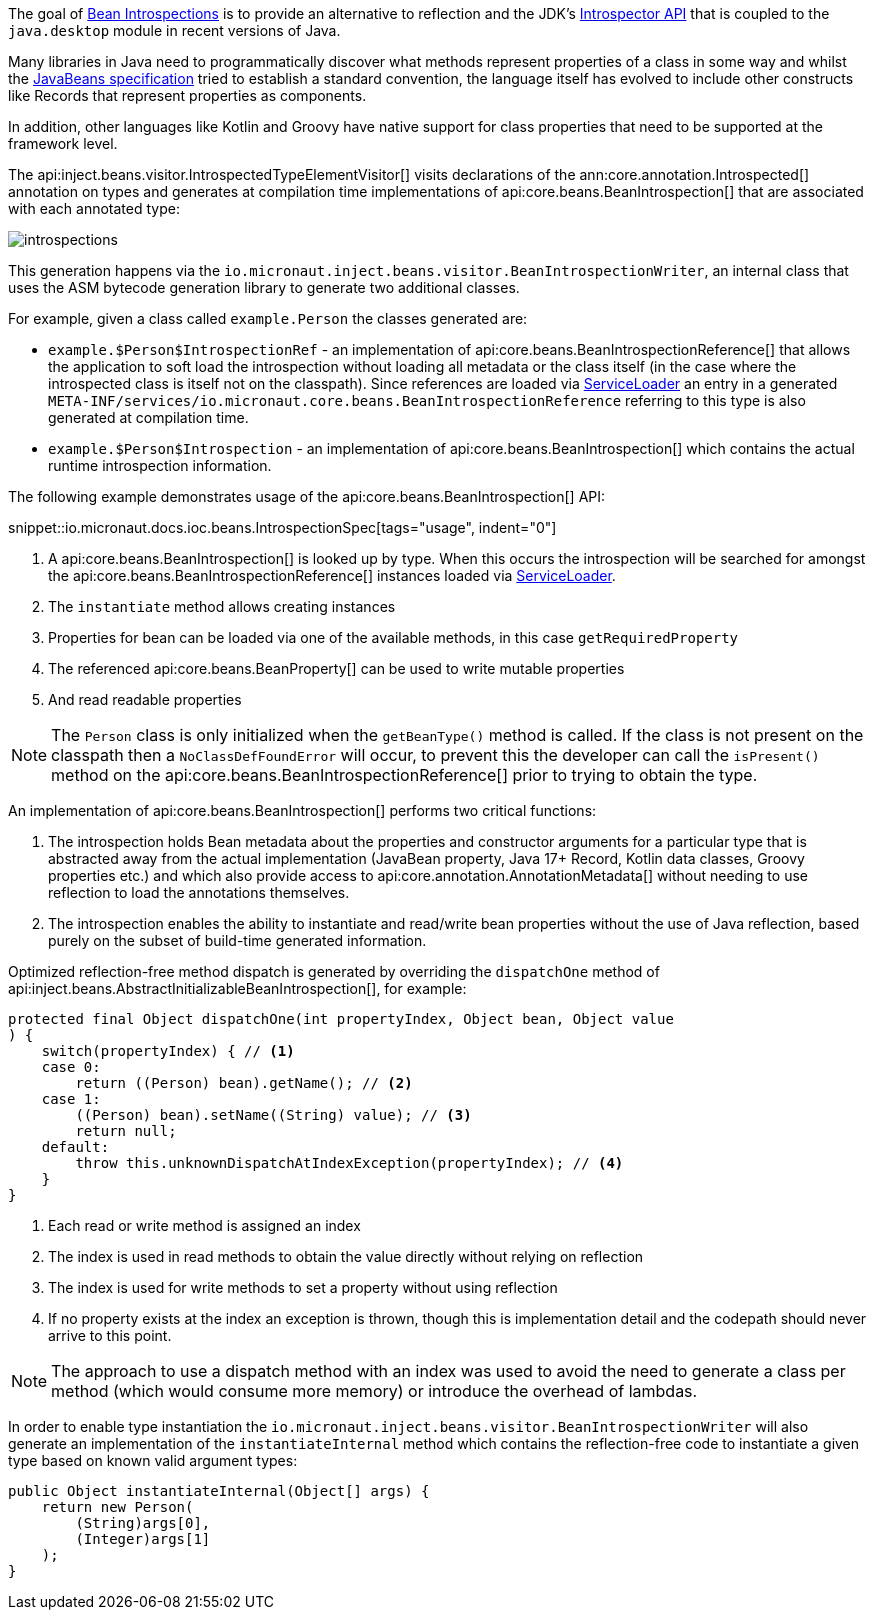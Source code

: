 The goal of <<introspection, Bean Introspections>> is to provide an alternative to reflection and the JDK's https://docs.oracle.com/en/java/javase/17/docs/api/java.desktop/java/beans/Introspector.html[Introspector API] that is coupled to the `java.desktop` module in recent versions of Java.

Many libraries in Java need to programmatically discover what methods represent properties of a class in some way and whilst the https://en.wikipedia.org/wiki/JavaBeans[JavaBeans specification] tried to establish a standard convention, the language itself has evolved to include other constructs like Records that represent properties as components.

In addition, other languages like Kotlin and Groovy have native support for class properties that need to be supported at the framework level.

The api:inject.beans.visitor.IntrospectedTypeElementVisitor[] visits declarations of the ann:core.annotation.Introspected[] annotation on types and generates at compilation time implementations of api:core.beans.BeanIntrospection[] that are associated with each annotated type:

image::arch/introspections.png[]

This generation happens via the `io.micronaut.inject.beans.visitor.BeanIntrospectionWriter`, an internal class that uses the ASM bytecode generation library to generate two additional classes.

For example, given a class called `example.Person` the classes generated are:

* `example.$Person$IntrospectionRef` - an implementation of api:core.beans.BeanIntrospectionReference[] that allows the application to soft load the introspection without loading all metadata or the class itself (in the case where the introspected class is itself not on the classpath). Since references are loaded via link:{jdkapi}/java.base/java/util/ServiceLoader.html[ServiceLoader] an entry in a generated `META-INF/services/io.micronaut.core.beans.BeanIntrospectionReference` referring to this type is also generated at compilation time.
* `example.$Person$Introspection` - an implementation of api:core.beans.BeanIntrospection[] which contains the actual runtime introspection information.

The following example demonstrates usage of the api:core.beans.BeanIntrospection[] API:

snippet::io.micronaut.docs.ioc.beans.IntrospectionSpec[tags="usage", indent="0"]

<1> A api:core.beans.BeanIntrospection[] is looked up by type. When this occurs the introspection will be searched for amongst the api:core.beans.BeanIntrospectionReference[] instances loaded via link:{jdkapi}/java.base/java/util/ServiceLoader.html[ServiceLoader].
<2> The `instantiate` method allows creating instances
<3> Properties for bean can be loaded via one of the available methods, in this case `getRequiredProperty`
<4> The referenced api:core.beans.BeanProperty[] can be used to write mutable properties
<5> And read readable properties

NOTE: The `Person` class is only initialized when the `getBeanType()` method is called. If the class is not present on the classpath then a `NoClassDefFoundError` will occur, to prevent this the developer can call the `isPresent()` method on the api:core.beans.BeanIntrospectionReference[] prior to trying to obtain the type.

An implementation of api:core.beans.BeanIntrospection[] performs two critical functions:

1. The introspection holds Bean metadata about the properties and constructor arguments for a particular type that is abstracted away from the actual implementation (JavaBean property, Java 17+ Record, Kotlin data classes, Groovy properties etc.) and which also provide access to api:core.annotation.AnnotationMetadata[] without needing to use reflection to load the annotations themselves.
2. The introspection enables the ability to instantiate and read/write bean properties without the use of Java reflection, based purely on the subset of build-time generated information.

Optimized reflection-free method dispatch is generated by overriding the `dispatchOne` method of api:inject.beans.AbstractInitializableBeanIntrospection[], for example:

[source,java]
----
protected final Object dispatchOne(int propertyIndex, Object bean, Object value
) {
    switch(propertyIndex) { // <1>
    case 0:
        return ((Person) bean).getName(); // <2>
    case 1:
        ((Person) bean).setName((String) value); // <3>
        return null;
    default:
        throw this.unknownDispatchAtIndexException(propertyIndex); // <4>
    }
}
----

<1> Each read or write method is assigned an index
<2> The index is used in read methods to obtain the value directly without relying on reflection
<3> The index is used for write methods to set a property without using reflection
<4> If no property exists at the index an exception is thrown, though this is implementation detail and the codepath should never arrive to this point.

NOTE: The approach to use a dispatch method with an index was used to avoid the need to generate a class per method (which would consume more memory) or introduce the overhead of lambdas.

In order to enable type instantiation the `io.micronaut.inject.beans.visitor.BeanIntrospectionWriter` will also generate an implementation of the `instantiateInternal` method which contains the reflection-free code to instantiate a given type based on known valid argument types:

[source,java]
----
public Object instantiateInternal(Object[] args) {
    return new Person(
        (String)args[0],
        (Integer)args[1]
    );
}
----
